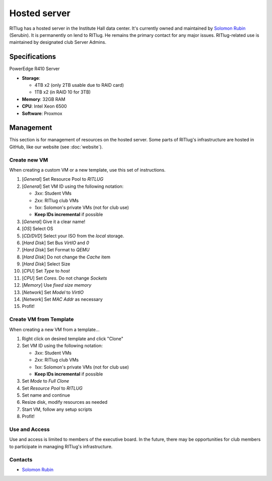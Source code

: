 #############
Hosted server
#############

RITlug has a hosted server in the Institute Hall data center. It's currently
owned and maintained by `Solomon Rubin`_ (Serubin). It is permanently on lend to
RITlug. He remains the primary contact for any major issues. RITlug-related use 
is maintained by designated club Server Admins. 


**************
Specifications
**************

PowerEdge R410 Server

- **Storage**:
  
  - 4TB x2 (only 2TB usable due to RAID card)

  - 1TB x2 (in RAID 10 for 3TB)

- **Memory**: 32GB RAM

- **CPU**: Intel Xeon 6500

- **Software**: Proxmox


**********
Management
**********

This section is for management of resources on the hosted server. Some parts of
RITlug's infrastructure are hosted in GitHub, like our website (see
:doc:`website`).

Create new VM
=============

When creating a custom VM or a new template, use this set of instructions.

#. [*General*] Set Resource Pool to `RITLUG`
#. [*General*] Set VM ID using the following notation:

   - `3xx`: Student VMs
   - `2xx`: RITlug club VMs
   - `1xx`: Solomon's private VMs (not for club use)
   - **Keep IDs incremental** if possible

#. [*General*] Give it a clear name!
#. [*OS*] Select OS
#. [*CD/DVD*] Select your ISO from the `local` storage.
#. [*Hard Disk*] Set Bus `VirtIO` and `0`
#. [*Hard Disk*] Set Format to `QEMU`
#. [*Hard Disk*] Do not change the `Cache` item
#. [*Hard Disk*] Select Size
#. [*CPU*] Set `Type` to `host`
#. [*CPU*] Set `Cores`. Do not change `Sockets`
#. [*Memory*] Use `fixed size memory`
#. [*Network*] Set `Model` to `VirtIO`
#. [*Network*] Set `MAC Addr` as necessary
#. Profit!

Create VM from Template
=======================

When creating a new VM from a template…

#. Right click on desired template and click "Clone"
#. Set VM ID using the following notation:

   - `3xx`: Student VMs
   - `2xx`: RITlug club VMs
   - `1xx`: Solomon's private VMs (not for club use)
   - **Keep IDs incremental** if possible

#. Set `Mode` to `Full Clone`
#. Set `Resource Pool` to `RITLUG`
#. Set name and continue
#. Resize disk, modify resources as needed
#. Start VM, follow any setup scripts
#. Profit!

Use and Access
==============

Use and access is limited to members of the executive board. In the future,
there may be opportunities for club members to participate in managing RITlug's
infrastructure.

Contacts
========

- `Solomon Rubin`_


.. _`Solomon Rubin`: https://github.com/Serubin
